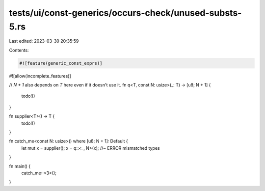 tests/ui/const-generics/occurs-check/unused-substs-5.rs
=======================================================

Last edited: 2023-03-30 20:35:59

Contents:

.. code-block:: rs

    #![feature(generic_const_exprs)]
#![allow(incomplete_features)]

// `N + 1` also depends on `T` here even if it doesn't use it.
fn q<T, const N: usize>(_: T) -> [u8; N + 1] {
    todo!()
}

fn supplier<T>() -> T {
    todo!()
}

fn catch_me<const N: usize>() where [u8; N + 1]: Default {
    let mut x = supplier();
    x = q::<_, N>(x); //~ ERROR mismatched types
}

fn main() {
    catch_me::<3>();
}


